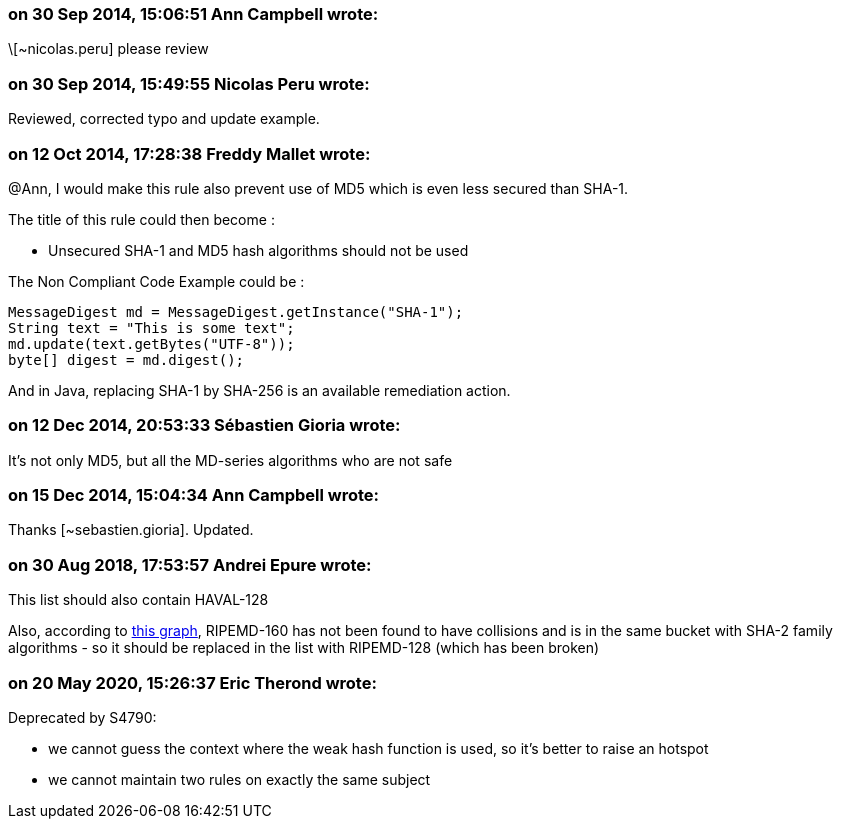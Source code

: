 === on 30 Sep 2014, 15:06:51 Ann Campbell wrote:
\[~nicolas.peru] please review

=== on 30 Sep 2014, 15:49:55 Nicolas Peru wrote:
Reviewed, corrected typo and update example.

=== on 12 Oct 2014, 17:28:38 Freddy Mallet wrote:
@Ann, I would make this rule also prevent use of MD5 which is even less secured than SHA-1. 


The title of this rule could then become :

* Unsecured SHA-1 and MD5 hash algorithms should not be used

The Non Compliant Code Example could be :

----
MessageDigest md = MessageDigest.getInstance("SHA-1");
String text = "This is some text";
md.update(text.getBytes("UTF-8"));
byte[] digest = md.digest();
----

And in Java, replacing SHA-1 by SHA-256 is an available remediation action. 

=== on 12 Dec 2014, 20:53:33 Sébastien Gioria wrote:
It's not only MD5, but all the MD-series algorithms who are not safe



=== on 15 Dec 2014, 15:04:34 Ann Campbell wrote:
Thanks [~sebastien.gioria]. Updated.

=== on 30 Aug 2018, 17:53:57 Andrei Epure wrote:
This list should also contain HAVAL-128


Also, according to http://valerieaurora.org/hash.html[this graph], RIPEMD-160 has not been found to have collisions and is in the same bucket with SHA-2 family algorithms - so it should be replaced in the list with RIPEMD-128 (which has been broken)

=== on 20 May 2020, 15:26:37 Eric Therond wrote:
Deprecated by S4790:

* we cannot guess the context where the weak hash function is used, so it's better to raise an hotspot
* we cannot maintain two rules on exactly the same subject


